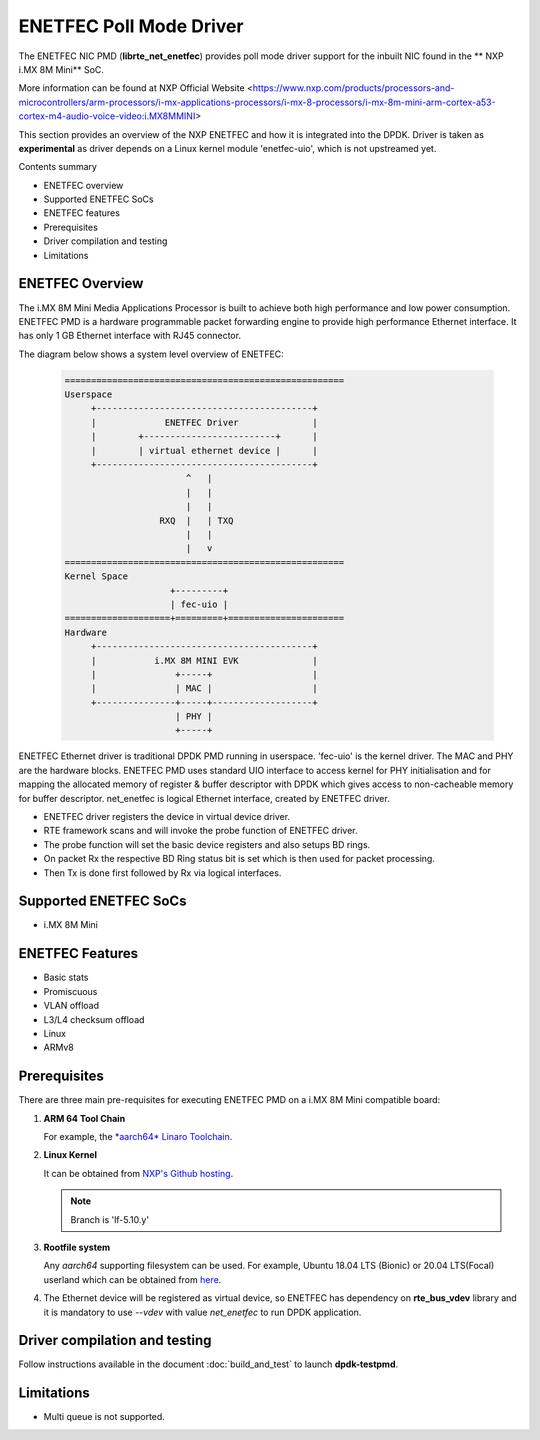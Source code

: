 .. SPDX-License-Identifier: BSD-3-Clause
   Copyright 2021 NXP

ENETFEC Poll Mode Driver
========================

The ENETFEC NIC PMD (**librte_net_enetfec**) provides poll mode driver
support for the inbuilt NIC found in the ** NXP i.MX 8M Mini** SoC.

More information can be found at NXP Official Website
<https://www.nxp.com/products/processors-and-microcontrollers/arm-processors/i-mx-applications-processors/i-mx-8-processors/i-mx-8m-mini-arm-cortex-a53-cortex-m4-audio-voice-video:i.MX8MMINI>

This section provides an overview of the NXP ENETFEC
and how it is integrated into the DPDK.
Driver is taken as **experimental**
as driver depends on a Linux kernel module 'enetfec-uio',
which is not upstreamed yet.

Contents summary

- ENETFEC overview
- Supported ENETFEC SoCs
- ENETFEC features
- Prerequisites
- Driver compilation and testing
- Limitations

ENETFEC Overview
----------------

The i.MX 8M Mini Media Applications Processor is built
to achieve both high performance and low power consumption.
ENETFEC PMD is a hardware programmable packet forwarding engine
to provide high performance Ethernet interface.
It has only 1 GB Ethernet interface with RJ45 connector.

The diagram below shows a system level overview of ENETFEC:

  .. code-block:: console

   =====================================================
   Userspace
        +-----------------------------------------+
        |             ENETFEC Driver              |
        |        +-------------------------+      |
        |        | virtual ethernet device |      |
        +-----------------------------------------+
                          ^   |
                          |   |
                          |   |
                     RXQ  |   |	TXQ
                          |   |
                          |   v
   =====================================================
   Kernel Space
                       +---------+
                       | fec-uio |
   ====================+=========+======================
   Hardware
        +-----------------------------------------+
        |           i.MX 8M MINI EVK              |
        |               +-----+                   |
        |               | MAC |                   |
        +---------------+-----+-------------------+
                        | PHY |
                        +-----+

ENETFEC Ethernet driver is traditional DPDK PMD running in userspace.
'fec-uio' is the kernel driver.
The MAC and PHY are the hardware blocks.
ENETFEC PMD uses standard UIO interface to access kernel
for PHY initialisation and for mapping the allocated memory
of register & buffer descriptor with DPDK
which gives access to non-cacheable memory for buffer descriptor.
net_enetfec is logical Ethernet interface, created by ENETFEC driver.

- ENETFEC driver registers the device in virtual device driver.
- RTE framework scans and will invoke the probe function of ENETFEC driver.
- The probe function will set the basic device registers and also setups BD rings.
- On packet Rx the respective BD Ring status bit is set which is then used for
  packet processing.
- Then Tx is done first followed by Rx via logical interfaces.

Supported ENETFEC SoCs
----------------------

- i.MX 8M Mini

ENETFEC Features
----------------

- Basic stats
- Promiscuous
- VLAN offload
- L3/L4 checksum offload
- Linux
- ARMv8

Prerequisites
-------------

There are three main pre-requisites for executing ENETFEC PMD on a i.MX 8M Mini
compatible board:

#. **ARM 64 Tool Chain**

   For example, the `*aarch64* Linaro Toolchain
   <https://releases.linaro.org/components/toolchain/binaries/7.4-2019.02/aarch64-linux-gnu/gcc-linaro-7.4.1-2019.02-x86_64_aarch64-linux-gnu.tar.xz>`_.

#. **Linux Kernel**

   It can be obtained from `NXP's Github hosting
   <https://source.codeaurora.org/external/qoriq/qoriq-components/linux>`_.

   .. note::

      Branch is 'lf-5.10.y'

#. **Rootfile system**

   Any *aarch64* supporting filesystem can be used.
   For example, Ubuntu 18.04 LTS (Bionic) or 20.04 LTS(Focal) userland
   which can be obtained from `here
   <http://cdimage.ubuntu.com/ubuntu-base/releases/18.04/release/ubuntu-base-18.04.1-base-arm64.tar.gz>`_.

#. The Ethernet device will be registered as virtual device,
   so ENETFEC has dependency on **rte_bus_vdev** library
   and it is mandatory to use `--vdev` with value `net_enetfec`
   to run DPDK application.

Driver compilation and testing
------------------------------

Follow instructions available in the document :doc:`build_and_test`
to launch **dpdk-testpmd**.

Limitations
-----------

- Multi queue is not supported.
